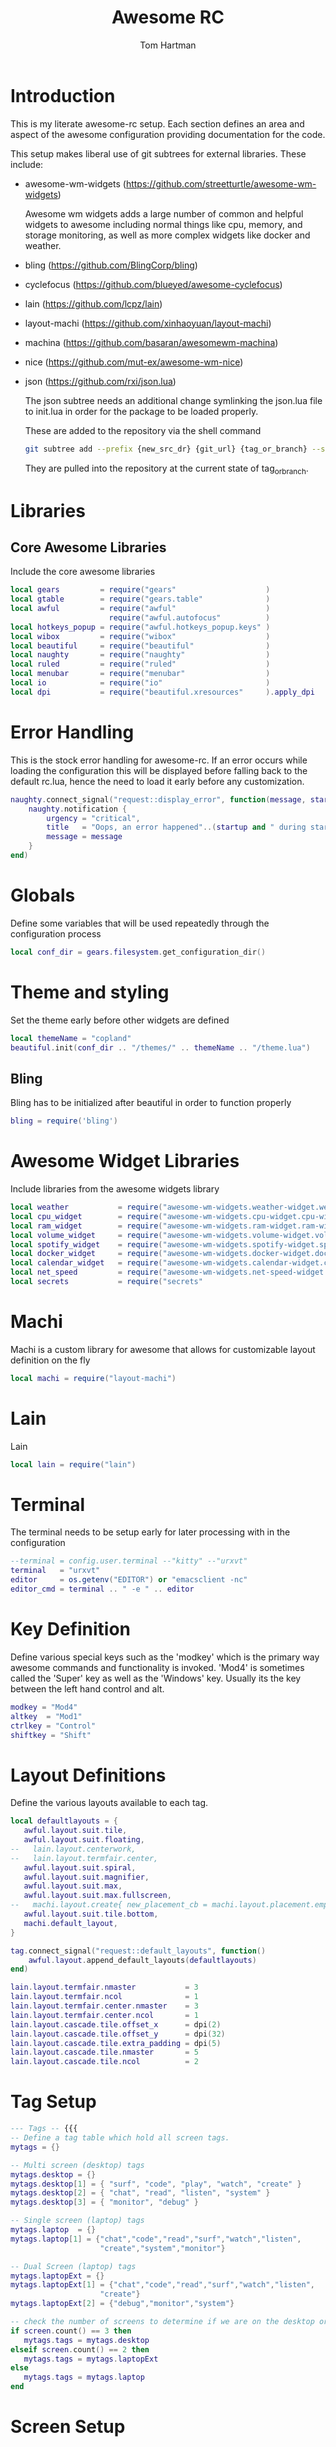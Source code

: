#+TITLE: Awesome RC
#+AUTHOR: Tom Hartman
#+STARTUP: overview
#+PROPERTY: header-args:lua :tangle ./rc.lua

* Introduction
This is my literate awesome-rc setup. Each section defines an area and aspect of the awesome configuration providing documentation for the code.

This setup makes liberal use of git subtrees for external libraries. These include:

- awesome-wm-widgets (https://github.com/streetturtle/awesome-wm-widgets)

    Awesome wm widgets adds a large number of common and helpful widgets to awesome including normal things like cpu, memory, and storage monitoring, as well as more complex widgets like docker and weather.

- bling (https://github.com/BlingCorp/bling)
- cyclefocus (https://github.com/blueyed/awesome-cyclefocus)
- lain (https://github.com/lcpz/lain)
- layout-machi (https://github.com/xinhaoyuan/layout-machi)
- machina (https://github.com/basaran/awesomewm-machina)
- nice (https://github.com/mut-ex/awesome-wm-nice)
- json (https://github.com/rxi/json.lua)

    The json subtree needs an additional change symlinking the json.lua file to init.lua in order for the package to be loaded properly.

  These are added to the repository via the shell command
  #+begin_src sh
git subtree add --prefix {new_src_dr} {git_url} {tag_or_branch} --squash
  #+end_src

  They are pulled into the repository at the current state of tag_or_branch.

* Libraries

** Core Awesome Libraries
Include the core awesome libraries

#+begin_src lua
local gears         = require("gears"                    )
local gtable        = require("gears.table"              )
local awful         = require("awful"                    )
                      require("awful.autofocus"          )
local hotkeys_popup = require("awful.hotkeys_popup.keys" )
local wibox         = require("wibox"                    )
local beautiful     = require("beautiful"                )
local naughty       = require("naughty"                  )
local ruled         = require("ruled"                    )
local menubar       = require("menubar"                  )
local io            = require("io"                       )
local dpi           = require("beautiful.xresources"     ).apply_dpi
#+end_src

* Error Handling
This is the stock error handling for awesome-rc. If an error occurs while loading the configuration this will be displayed before falling back to the default rc.lua, hence the need to load it early before any customization.

#+begin_src lua
naughty.connect_signal("request::display_error", function(message, startup)
    naughty.notification {
        urgency = "critical",
        title   = "Oops, an error happened"..(startup and " during startup! Falling back!" or "!"),
        message = message
    }
end)
#+end_src

* Globals
Define some variables that will be used repeatedly through the configuration process
#+begin_src lua
local conf_dir = gears.filesystem.get_configuration_dir()
#+end_src

* Theme and styling
Set the theme early before other widgets are defined

#+begin_src lua
local themeName = "copland"
beautiful.init(conf_dir .. "/themes/" .. themeName .. "/theme.lua")
#+end_src

** Bling

Bling has to be initialized after beautiful in order to function properly

#+begin_src lua
bling = require('bling')
#+end_src

* Awesome Widget Libraries
Include libraries from the awesome widgets library

#+begin_src lua
local weather           = require("awesome-wm-widgets.weather-widget.weather"    )
local cpu_widget        = require("awesome-wm-widgets.cpu-widget.cpu-widget"     )
local ram_widget        = require("awesome-wm-widgets.ram-widget.ram-widget"     )
local volume_widget     = require("awesome-wm-widgets.volume-widget.volume"      )
local spotify_widget    = require("awesome-wm-widgets.spotify-widget.spotify"    )
local docker_widget     = require("awesome-wm-widgets.docker-widget.docker"      )
local calendar_widget   = require("awesome-wm-widgets.calendar-widget.calendar"  )
local net_speed         = require("awesome-wm-widgets.net-speed-widget.net-speed")
local secrets           = require("secrets"                                      )
#+end_src

* Machi
Machi is a custom library for awesome that allows for customizable layout definition on the fly

#+begin_src lua
local machi = require("layout-machi")
#+end_src

* Lain
Lain

#+begin_src lua
local lain = require("lain")
#+end_src

* Terminal
The terminal needs to be setup early for later processing with in the configuration

#+begin_src lua
--terminal = config.user.terminal --"kitty" --"urxvt"
terminal   = "urxvt"
editor     = os.getenv("EDITOR") or "emacsclient -nc"
editor_cmd = terminal .. " -e " .. editor
#+end_src

* Key Definition
Define various special keys such as the 'modkey' which is the primary way awesome commands and functionality is invoked. 'Mod4' is sometimes called the 'Super' key as well as the 'Windows' key. Usually its the key between the left hand control and alt.

#+begin_src lua
modkey = "Mod4"
altkey  = "Mod1"
ctrlkey = "Control"
shiftkey = "Shift"
#+end_src

* Layout Definitions
Define the various layouts available to each tag.

#+begin_src lua
local defaultlayouts = {
   awful.layout.suit.tile,
   awful.layout.suit.floating,
--   lain.layout.centerwork,
--   lain.layout.termfair.center,
   awful.layout.suit.spiral,
   awful.layout.suit.magnifier,
   awful.layout.suit.max,
   awful.layout.suit.max.fullscreen,
--   machi.layout.create{ new_placement_cb = machi.layout.placement.empty_then_fair },
   awful.layout.suit.tile.bottom,
   machi.default_layout,
}

tag.connect_signal("request::default_layouts", function()
    awful.layout.append_default_layouts(defaultlayouts)
end)

lain.layout.termfair.nmaster           = 3
lain.layout.termfair.ncol              = 1
lain.layout.termfair.center.nmaster    = 3
lain.layout.termfair.center.ncol       = 1
lain.layout.cascade.tile.offset_x      = dpi(2)
lain.layout.cascade.tile.offset_y      = dpi(32)
lain.layout.cascade.tile.extra_padding = dpi(5)
lain.layout.cascade.tile.nmaster       = 5
lain.layout.cascade.tile.ncol          = 2
#+end_src

* Tag Setup
#+begin_src lua
--- Tags -- {{{
-- Define a tag table which hold all screen tags.
mytags = {}

-- Multi screen (desktop) tags
mytags.desktop = {}
mytags.desktop[1] = { "surf", "code", "play", "watch", "create" }
mytags.desktop[2] = { "chat", "read", "listen", "system" }
mytags.desktop[3] = { "monitor", "debug" }

-- Single screen (laptop) tags
mytags.laptop  = {}
mytags.laptop[1] = {"chat","code","read","surf","watch","listen",
                    "create","system","monitor"}

-- Dual Screen (laptop) tags
mytags.laptopExt = {}
mytags.laptopExt[1] = {"chat","code","read","surf","watch","listen",
                    "create"}
mytags.laptopExt[2] = {"debug","monitor","system"}

-- check the number of screens to determine if we are on the desktop or laptop
if screen.count() == 3 then
   mytags.tags = mytags.desktop
elseif screen.count() == 2 then
   mytags.tags = mytags.laptopExt
else
   mytags.tags = mytags.laptop
end
#+end_src

* Screen Setup
** Top Bar Layout
Define the top bar layout with the widgets that are available on which screen. The object mywidgets defines multiple types of screen configurations based on the number of screens available. This includes a single screen monitor, a dual screen monitor, and a three screen monitor for my laptop, laptop with extended screen and my desktop respectively.

#+begin_src lua
--- Widgets -- {{{
mywidgets = {}
#+end_src

** Widgets
Define the various widgets to be used in the screen layouts.

*** Seperator
#+begin_src lua
local sep = wibox.widget { markup = "  ", align = "center", valign = "center",
                           widget = wibox.widget.textbox }
#+end_src

*** CPU widget
#+begin_src lua
local cpu = cpu_widget({
         width = 70,
         step_width = 2,
         step_spacing = 0,
         color = '#434c5e'})
#+end_src

*** RAM widget
#+begin_src lua
local ram = ram_widget{
   widget_show_buf = false
}
#+end_src

*** Calendar
#+begin_src lua
mytextclock = wibox.widget.textclock()

local cw = calendar_widget({
    theme = 'outrun',
    placement = 'top_right',
    start_sunday = true,
    radius = 8,
-- with customized next/previous (see table above)
    previous_month_button = 1,
    next_month_button = 3,
})

mytextclock:connect_signal("button::press",
    function(_, _, _, button)
        if button == 1 then cw.toggle() end
    end)
#+end_src

*** Volume widget
The volume widget relies on amixer so make sure it is installed
#+begin_src shell
sudo pacman -S alsa-utils
#+end_src

#+begin_src lua
local vol = volume_widget({
      widget_type = "arc"
      })
#+end_src

*** Spotify widget
This widgets relies on the arc icon set.
#+begin_src shell
sudo pacman -S arc-icon-theme
#+end_src

#+begin_src lua
local spotify = spotify_widget({
      dim_when_paused = true,
      dim_opacity = 0.5,
      max_length = -1,
      font = beautiful.font
})
#+end_src

*** Net Speed Widget
#+begin_src lua
local netspeed = net_speed()
#+end_src
*** Docker
#+begin_src lua
local docker = docker_widget()
#+end_src

*** Weather widget
#+begin_src lua
local weather = weather({
      api_key = secrets.weather_api_key,
      coordinates = { secrets.latitude, secrets.longitude},
      time_format_12h = true,
      units = 'imperial',
      both_units_widget = false,
      font_name = 'Carter One',
      icons = 'weather-underground-icons',
      show_hourly_forecast = true,
      show_daily_forecast = true,
      icons_extension = '.png'
})
#+end_src

** Setups
*** Desktop
#+begin_src lua
mywidgets.desktop    = { }
mywidgets.desktop[1] = {
   spotify,
   sep,
   docker,
   sep,
   vol,
   netspeed,
   cpu,
   sep,
   ram,
   sep,
   weather,
   sep,
   mytextclock,
   mylayoutbox,
   layout = wibox.layout.fixed.horizontal }
mywidgets.desktop[2] = { mylayoutbox, layout = wibox.layout.fixed.horizontal }
mywidgets.desktop[3] = { mylayoutbox, layout = wibox.layout.fixed.horizontal }
#+end_src

*** Laptop
#+begin_src lua
mywidgets.laptop     = { }
mywidgets.laptop[1]  = {
   spotify,
   sep,
   docker,
   sep,
   vol,
   netspeed,
   cpu,
   sep,
   ram,
   sep,
   weather,
   sep,
   mytextclock,
   mylayoutbox,
   layout = wibox.layout.fixed.horizontal }
-- }}}
#+end_src

*** Screen count
#+begin_src lua
if screen.count() > 1 then
   mywidgets.widgets = mywidgets.desktop
else
   mywidgets.widgets = mywidgets.laptop
end
#+end_src

** Screen Setup
#+begin_src lua
--- connect_for_each_screen -- {{{
mypromptbox = {}
local wibox_top = {}
local wibox_bot = {}

--- TagList -- {{{
mytaglistbuttons = awful.util.table.join(
   awful.button({ }, 1, awful.tag.viewonly),
   awful.button({ modkey }, 1, awful.client.movetotag),
   awful.button({ }, 3, awful.tag.viewtoggle),
   awful.button({ modkey }, 3, awful.client.toggletag),
   awful.button({ }, 4, function(t) awful.tag.viewnext(awful.tag.getscreen(t)) end),
   awful.button({ }, 5, function(t) awful.tag.viewprev(awful.tag.getscreen(t)) end)
)

-- }}}

--- Tasklist -- {{{
mytasklistbuttons = awful.util.table.join(
   awful.button({ }, 1, function (c)
         if c == client.focus then
            c.minimized = true
         else
            -- Without this, the following
            -- :isvisible() makes no sense
            c.minimized = false
            if not c:isvisible() then
               awful.tag.viewonly(c:tags()[1])
            end
            -- This will also un-minimize
            -- the client, if needed
            client.focus = c
            c:raise()
         end
   end),
   awful.button({ }, 3, function ()
         if instance then
            instance:hide()
            instance = nil
         else
            instance = awful.menu.clients({
                  theme = { width = 250 }
            })
         end
   end),
   awful.button({ }, 4, function ()
         awful.client.focus.byidx(1)
         if client.focus then client.focus:raise() end
   end),
   awful.button({ }, 5, function ()
         awful.client.focus.byidx(-1)
         if client.focus then client.focus:raise() end
end))

awful.screen.connect_for_each_screen(function (s)
      -- Tags
      awful.tag(mytags.tags[s.index], s, defaultlayouts)

      -- Prompt box
      s.mypromptbox = awful.widget.prompt()

      -- quake termainl
      s.quake = lain.util.quake({ app = terminal })

      -- taglist
      local taglist = awful.widget.taglist(s, awful.widget.taglist.filter.all,
                                           mytaglistbuttons)

      -- tasklist
      local mytasklist =
         awful.widget.tasklist(s, awful.widget.tasklist.filter.currenttags,
                               mytasklistbuttons)

      -- Put it all together in a wibox
      wibox_top[s] = awful.wibar(setmetatable({ position = "top", screen = s},
                                    {__index=wibox_args}))

      local mylayouts = awful.widget.layoutbox(s)
      mylayouts:buttons(
         awful.util.table.join(
            awful.button({ }, 1, function () awful.layout.inc(1, s, layouts) end),
            awful.button({ }, 3, function () awful.layout.inc(-1, s, layouts) end),
            awful.button({ }, 4, function () awful.layout.inc(1, s, layouts) end),
            awful.button({ }, 5, function () awful.layout.inc(-1, s, layouts) end)))

      table.insert(mywidgets.widgets[s.index], mylayouts)

      wibox_top[s]:setup {
         layout = wibox.layout.align.horizontal,
         { -- Left side
            taglist,
            s.mypromptbox,
            layout = wibox.layout.fixed.horizontal
         },
         nil, -- Nothing in the middle

         -- right side
         mywidgets.widgets[s.index]
      }

      wibox_bot[s] = awful.wibar(setmetatable({ position = "bottom", screen = s},
                                    {__index=wibox_args}))

      wibox_bot[s]:setup {
         mytasklist,
         layout = wibox.layout.flex.horizontal
      }
end)
-- }}}
#+end_src

* Mouse Bindings
#+begin_src lua
awful.mouse.append_global_mousebindings({
--    awful.button({}, 3, function() main_menu:toggle(nil, { source = "mouse" }) end),
    awful.button({}, 4, awful.tag.viewprev),
    awful.button({}, 5, awful.tag.viewnext),
    awful.button({ modkey, altkey }, 4, function ()
        os.execute(string.format("amixer -q set %s 5%%+", beautiful.volume.channel))
        beautiful.volume.update()
    end),
    awful.button({ modkey, altkey }, 5, function ()
        os.execute(string.format("amixer -q set %s 5%%-", beautiful.volume.channel))
        beautiful.volume.update()
    end),
})
#+end_src

* Key Binding
#+begin_src lua
awful.keyboard.append_global_keybindings({
    -- awful.key({ modkey, ctrlkey }, "s", hotkeys_popup.show_help,
    --           {description="show help", group="awesome"}),
    -- awful.key({ modkey }, "w", function () main_menu:toggle(nil, { source = "mouse" }) end,
    --           {description = "show main menu", group = "awesome"}),
    -- awful.key({ modkey }, "q", function () fishlive.widget.exit_screen() end,
    --           {description = "exit screen", group = "awesome"}),
    awful.key({ modkey }, "c", function () beautiful.menu_colorschemes_create():toggle() end,
              {description = "show colorschemes menu", group = "awesome"}),
    awful.key({ modkey }, "x", function () beautiful.menu_portrait_create():toggle() end,
              {description = "show portrait menu for love tag", group = "awesome"}),
    awful.key({ modkey }, "a", function () awful.spawn("clipmenu") end,
              {description = "clipboard history by rofi/clipmenud", group = "awesome"}),
    awful.key({ modkey }, "l", function() awful.menu.client_list { theme = { width = 250 } } end,
              {description="show client list", group="awesome"}),
    awful.key({ modkey, ctrlkey }, "r", awesome.restart,
              {description = "reload awesome", group = "awesome"}),
    awful.key({ modkey, "Shift" }, "q", awesome.quit,
              {description = "quit awesome", group = "awesome"}),
    awful.key({ modkey, ctrlkey }, "x", function ()
        awful.prompt.run {
            prompt       = "Run Lua code: ",
            textbox      = awful.screen.focused().mypromptbox.widget,
            exe_callback = awful.util.eval,
            history_path = awful.util.get_cache_dir() .. "/history_eval"
        }
        end,
        {description = "lua execute prompt", group = "awesome"}),
    awful.key({ modkey }, "Return", function () awful.spawn(terminal) end,
              {description = "open a terminal (alacritty)", group = "launcher"}),
    awful.key({ modkey, altkey }, "Return", function () awful.spawn(terminal2) end,
              {description = "open a terminal2 (wezterm)", group = "launcher"}),
    awful.key({ modkey }, "r", function () awful.screen.focused().mypromptbox:run() end,
              {description = "run prompt", group = "launcher"}),
    awful.key({ modkey }, "`", function () awful.screen.focused().quake:toggle() end,
       { description = "open the quake terminal", group = "launcher"}),
    awful.key({ modkey }, "p", function() menubar.show() end,
              {description = "show the d-menu", group = "launcher"}),
})

-- Tags related keybindings
awful.keyboard.append_global_keybindings({
    awful.key({ modkey }, "Left", awful.tag.viewprev,
              {description = "view previous", group = "tag"}),
    awful.key({ modkey }, "Right",awful.tag.viewnext,
              {description = "view next", group = "tag"}),
    awful.key({ modkey }, "Escape", awful.tag.history.restore,
              {description = "go back", group = "tag"}),
})

-- Focus related keybindings
awful.keyboard.append_global_keybindings({
    awful.key({ modkey }, "j", function () awful.client.focus.byidx(1) end,
        {description = "focus next by index", group = "client"}
    ),
    awful.key({ modkey }, "k", function () awful.client.focus.byidx(-1) end,
        {description = "focus previous by index", group = "client"}
    ),
    awful.key({ modkey }, "Tab", function ()
            awful.client.focus.history.previous()
            if client.focus then
                client.focus:raise()
            end
        end,
        {description = "go back", group = "client"}),
    awful.key({ modkey, ctrlkey }, "j", function () awful.screen.focus_relative( 1) end,
              {description = "focus the next screen", group = "screen"}),
    awful.key({ modkey, ctrlkey }, "k", function () awful.screen.focus_relative(-1) end,
              {description = "focus the previous screen", group = "screen"}),
    awful.key({ modkey, ctrlkey }, "n", function ()
              local c = awful.client.restore()
              -- Focus restored client
              if c then
                c:activate { raise = true, context = "key.unminimize" }
              end
          end,
          {description = "restore minimized", group = "client"}),
})

-- Tabbed related keybindings
awful.keyboard.append_global_keybindings({
    awful.key {
        modifiers   = { modkey, ctrlkey },
        keygroup    = "numpad",
        description = "tabbed features",
        group       = "client",
        on_press    = function(index)
            if index == 1 then bling.module.tabbed.pick_with_dmenu()
            elseif index == 2 then bling.module.tabbed.pick_by_direction("down")
            elseif index == 4 then bling.module.tabbed.pick_by_direction("left")
            elseif index == 5 then bling.module.tabbed.iter()
            elseif index == 6 then bling.module.tabbed.pick_by_direction("right")
            elseif index == 7 then bling.module.tabbed.pick()
            elseif index == 8 then bling.module.tabbed.pick_by_direction("up")
            elseif index == 9 then bling.module.tabbed.pop()
            end
        end
    },
})

-- Layout related keybindings
awful.keyboard.append_global_keybindings({
    awful.key({ modkey, "Shift" }, "j", function () awful.client.swap.byidx(1) end,
              {description = "swap with next client by index", group = "client"}),
    awful.key({ modkey, "Shift" }, "k", function () awful.client.swap.byidx(-1) end,
              {description = "swap with previous client by index", group = "client"}),
    awful.key({ modkey }, "u", awful.client.urgent.jumpto,
              {description = "jump to urgent client", group = "client"}),
    awful.key({ modkey }, "l", function () awful.tag.incmwfact( 0.05) end,
              {description = "increase master width factor", group = "layout"}),
    awful.key({ modkey }, "h", function () awful.tag.incmwfact(-0.05) end,
              {description = "decrease master width factor", group = "layout"}),
    awful.key({ modkey, "Shift" }, "h", function () awful.tag.incnmaster( 1, nil, true) end,
              {description = "increase the number of master clients", group = "layout"}),
    awful.key({ modkey, "Shift" }, "l", function () awful.tag.incnmaster(-1, nil, true) end,
              {description = "decrease the number of master clients", group = "layout"}),
    awful.key({ modkey, ctrlkey }, "h", function () awful.tag.incncol( 1, nil, true) end,
              {description = "increase the number of columns", group = "layout"}),
    awful.key({ modkey, ctrlkey }, "l", function () awful.tag.incncol(-1, nil, true) end,
              {description = "decrease the number of columns", group = "layout"}),
    awful.key({ modkey }, "space", function () awful.layout.inc( 1) end,
              {description = "select next", group = "layout"}),
    awful.key({ modkey, "Shift" }, "space", function () awful.layout.inc(-1) end,
              {description = "select previous", group = "layout"}),
})

awful.keyboard.append_global_keybindings({
      awful.key({ modkey }, "F12", function(c) awful.util.spawn("xscreensaver-command --lock") end,
         {description = "Lock the computer"}),
      awful.key({ modkey}, "Print", function (c) awful.util.spawn("flameshot gui") end,
         {description = "Launch flameshot"}),
      awful.key({ modkey, shiftkey, ctrlkey}, "r", function (c) awesome.restart() end,
         {description = "Restart awesome"})
})


awful.keyboard.append_global_keybindings({
    awful.key({ modkey, ctrlkey, "Shift" }, "Right", function()
      local screen = awful.screen.focused()
      local t = screen.selected_tag
      if t then
          local idx = t.index + 1
          if idx > #screen.tags then idx = 1 end
          if client.focus then
            client.focus:move_to_tag(screen.tags[idx])
            screen.tags[idx]:view_only()
          end
      end
    end,
    {description = "move focused client to next tag and view tag", group = "tag"}),

    awful.key({ modkey, ctrlkey, "Shift" }, "Left", function()
      local screen = awful.screen.focused()
      local t = screen.selected_tag
      if t then
          local idx = t.index - 1
          if idx == 0 then idx = #screen.tags end
          if client.focus then
            client.focus:move_to_tag(screen.tags[idx])
            screen.tags[idx]:view_only()
          end
      end
    end,
    {description = "move focused client to previous tag and view tag", group = "tag"}),

    awful.key {
        modifiers   = { modkey },
        keygroup    = "numrow",
        description = "only view tag",
        group       = "tag",
        on_press    = function (index)
            local screen = awful.screen.focused()
            local tag = screen.tags[index]
            if tag then
                tag:view_only()
            end
        end,
    },
    awful.key {
        modifiers   = { modkey, ctrlkey },
        keygroup    = "numrow",
        description = "toggle tag",
        group       = "tag",
        on_press    = function (index)
            local screen = awful.screen.focused()
            local tag = screen.tags[index]
            if tag then
                awful.tag.viewtoggle(tag)
            end
        end,
    },
    awful.key {
        modifiers = { modkey, "Shift" },
        keygroup    = "numrow",
        description = "move focused client to tag",
        group       = "tag",
        on_press    = function (index)
            if client.focus then
                local tag = client.focus.screen.tags[index]
                if tag then
                    client.focus:move_to_tag(tag)
                end
            end
        end,
    },
    awful.key {
        modifiers   = { modkey, ctrlkey, "Shift" },
        keygroup    = "numrow",
        description = "toggle focused client on tag",
        group       = "tag",
        on_press    = function (index)
            if client.focus then
                local tag = client.focus.screen.tags[index]
                if tag then
                    client.focus:toggle_tag(tag)
                end
            end
        end,
    },
    awful.key {
        modifiers   = { modkey },
        keygroup    = "numpad",
        description = "select layout directly",
        group       = "layout",
        on_press    = function (index)
            local t = awful.screen.focused().selected_tag
            if t then
                t.layout = t.layouts[index] or t.layout
            end
        end,
    }
})
#+end_src
* Client Signals
#+begin_src lua
client.connect_signal("request::default_mousebindings", function()
    awful.mouse.append_client_mousebindings({
        awful.button({}, 1, function (c)
            c:activate { context = "mouse_click" }
        end),
        awful.button({ modkey }, 1, function (c)
            c:activate { context = "mouse_click", action = "mouse_move"  }
        end),
        awful.button({ modkey }, 3, function (c)
            c:activate { context = "mouse_click", action = "mouse_resize"}
        end),
    })
end)

-- {{ Personal keybindings
client.connect_signal("request::default_keybindings", function()
    awful.keyboard.append_client_keybindings({
        -- swap and rotate clients in treetile layout
        awful.key({ modkey, "Shift" }, "r", function (c) treetile.rotate(c) end,
            {description = "treetile.container.rotate", group = "layout"}),
        awful.key({ modkey, "Shift" }, "s", function (c) treetile.swap(c) end,
            {description = "treetile.container.swap", group = "layout"}),

        -- transparency for focused client
        awful.key({ modkey }, "Next", function (c) awful.util.spawn("transset-df -a --inc 0.20 --max 0.99") end,
            {description="Client Transparency Up", group="client"}),
        awful.key({ modkey }, "Prior", function (c) awful.util.spawn("transset-df -a --min 0.1 --dec 0.1") end,
            {description="Client Transparency Down", group="client"}),

        -- show/hide titlebar
        awful.key({ modkey }, "t", awful.titlebar.toggle,
            {description = "Show/Hide Titlebars", group="client"}),

        -- altkey+Tab: cycle through all clients.
        awful.key({ altkey }, "Tab", function(c)
                cyclefocus.cycle({modifier="Alt_L"})
            end,
            {description = "Cycle through all clients", group="client"}
        ),
        -- altkey+Shift+Tab: backwards
        awful.key({ altkey, "Shift" }, "Tab", function(c)
                cyclefocus.cycle({modifier="Alt_L"})
            end,
            {description = "cycle through all clients backwards", group="client"}
        ),
    })
end)
--}}

client.connect_signal("request::default_keybindings", function()
    awful.keyboard.append_client_keybindings({
       -- Store debug information
        awful.key({ modkey, "Shift" }, "d", function (c)
                --naughty.notify {
                --    text = fishlive.helpers.screen_res_y()
                --}
                local val = awesome.systray()
                local file = io.open(os.getenv("HOME") .. "/.config/awesome/debug.txt", "a")
                file:write("systray.tostring=" .. val .. "\n")
                file:close()
            end,
            {description = "store debug information to awesome/debug.txt", group = "client"}),
        awful.key({ modkey }, "f", function (c)
                c.fullscreen = not c.fullscreen
                c:raise()
            end,
            {description = "toggle fullscreen", group = "client"}),
        awful.key({ modkey, "Shift" }, "c", function (c) c:kill() end,
                {description = "close", group = "client"}),
        awful.key({ modkey, ctrlkey }, "space", awful.client.floating.toggle,
                {description = "toggle floating", group = "client"}),
        awful.key({ modkey, ctrlkey }, "Return", function (c) c:swap(awful.client.getmaster()) end,
                {description = "move to master", group = "client"}),
        awful.key({ modkey }, "o", function (c) c:move_to_screen() end,
                {description = "move to screen", group = "client"}),
        awful.key({ modkey }, "t", function (c) c.ontop = not c.ontop end,
                {description = "toggle keep on top", group = "client"}),
        awful.key({ modkey }, "n", function (c)
                -- The client currently has the input focus, so it cannot be
                -- minimized, since minimized clients can't have the focus.
                c.minimized = true
            end ,
            {description = "minimize", group = "client"}),
        awful.key({ modkey }, "m", function (c)
                c.maximized = not c.maximized
                c:raise()
            end ,
            {description = "(un)maximize", group = "client"}),
        awful.key({ modkey, ctrlkey }, "m", function (c)
                c.maximized_vertical = not c.maximized_vertical
                c:raise()
            end ,
            {description = "(un)maximize vertically", group = "client"}),
        awful.key({ modkey, "Shift"   }, "m", function (c)
                c.maximized_horizontal = not c.maximized_horizontal
                c:raise()
            end ,
            {description = "(un)maximize horizontally", group = "client"}),
    })
end)

-- Steam bug with window outside of the screen
client.connect_signal("property::position", function(c)
     if c.class == 'Steam' then
         local g = c.screen.geometry
         if c.y + c.height > g.height then
             c.y = g.height - c.height
             naughty.notify{
                 text = "restricted window: " .. c.name,
             }
         end
         if c.x + c.width > g.width then
             c.x = g.width - c.width
         end
     end
 end)
-- }}}
#+end_src
* Client Rules
#+begin_src lua
-- {{{ Rules
-- Rules to apply to new clients.
ruled.client.connect_signal("request::rules", function()
    -- All clients will match this rule.
    ruled.client.append_rule {
        id         = "floating",
        rule_any = {
            name = { "Ulauncher - Application Launcher" },
        },
        properties = {
            focus     = awful.client.focus.filter,
            raise     = true,
            screen    = awful.screen.preferred,
            border_width = 0,
        }
    }

    ruled.client.append_rule {
        id         = "global",
        rule       = { },
        properties = {
            focus     = awful.client.focus.filter,
            raise     = true,
            screen    = awful.screen.preferred,
            placement = awful.placement.no_overlap+awful.placement.no_offscreen
        }
    }

    -- Floating clients.
    ruled.client.append_rule {
        id       = "floating",
        rule_any = {
            instance = { "copyq", "pinentry" },
            class    = {
                "Arandr", "Blueman-manager", "Gpick", "Kruler", "Sxiv",
                "Tor Browser", "Wpa_gui", "veromix", "xtightvncviewer",
                "Pamac-manager",
                "Polkit-gnome-authentication-agent-1",
                "Polkit-kde-authentication-agent-1",
                "Gcr-prompter",
            },
            -- Note that the name property shown in xprop might be set slightly after creation of the client
            -- and the name shown there might not match defined rules here.
            name    = {
                "Event Tester",  -- xev.
                "Remmina Remote Desktop Client",
                "win0",
            },
            role    = {
                "AlarmWindow",    -- Thunderbird's calendar.
                "ConfigManager",  -- Thunderbird's about:config.
                "pop-up",         -- e.g. Google Chrome's (detached) Developer Tools.
            }
        },
        properties = { floating = true },
        callback = function (c)
            awful.placement.centered(c, nil)
        end
    }

    -- Add titlebars to normal clients and dialogs
    ruled.client.append_rule {
        id         = "dialogs",
        rule_any   = { type = { "dialog" } },
        except_any = {
          -- place here exceptions for special dialogs windows
        },
        properties = { floating = true },
        callback = function (c)
            awful.placement.centered(c, nil)
        end
    }

    -- FullHD Resolution for Specific Apps
    ruled.client.append_rule {
        id         = "dialogs",
        rule_any   = {
            instance = { "remmina",}
        },
        except_any = {
            name = {
                "Remmina Remote Desktop Client"
            }
        },
        properties = { floating = true },
        callback = function (c)
            c.width = 1980
            c.height = 1080
            awful.placement.centered(c, nil)
        end
    }

    -- All Dialogs are floating and center
    ruled.client.append_rule {
        id         = "titlebars",
        rule_any   = { type = { "normal", "dialog" } },
        properties = { titlebars_enabled = true      }
    }

    -- Set Blender to always map on the tag 4 in screen 1.
    ruled.client.append_rule {
        rule_any    = {
            name = {"Blender"}
        },
        properties = {
            tag = screen[1].tags[4],
        },
    }
end)
#+end_src
* Notifications
#+begin_src lua
ruled.notification.connect_signal('request::rules', function()
    -- All notifications will match this rule.
    ruled.notification.append_rule {
        rule       = { },
        properties = {
            screen = awful.screen.preferred,
            --implicit_timeout = 5,
        }
    }
end)

-- Store notifications to the file
naughty.connect_signal("added", function(n)
    -- local file = io.open(os.getenv("HOME") .. "/.config/awesome/naughty_history", "a")
    -- file:write(n.title .. ": " .. n.id .. " " .. n.message .. "\n")
    -- file:close()
end)
#+end_src
* Focusing
#+begin_src lua
client.connect_signal("mouse::enter", function(c)
    c:activate { context = "mouse_enter", raise = false }
end)
#+end_src
* Autostart
#+begin_src lua
autorun = true
autorunProgs = {
   "xcompmgr -f -c -s",
   "xscreensaver --no-splash",
   "nitrogen --restore",
   "playerctld daemon"
}

if autorun then
   for _,v in ipairs(autorunProgs) do
      awful.util.spawn(v)
   end
end
#+end_src
